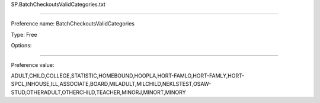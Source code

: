 SP.BatchCheckoutsValidCategories.txt

----------

Preference name: BatchCheckoutsValidCategories

Type: Free

Options: 

----------

Preference value: 



ADULT,CHILD,COLLEGE,STATISTIC,HOMEBOUND,HOOPLA,HORT-FAMLO,HORT-FAMLY,HORT-SPCL,INHOUSE,ILL,ASSOCIATE,BOARD,MILADULT,MILCHILD,NEKLSTEST,OSAW-STUD,OTHERADULT,OTHERCHILD,TEACHER,MINORJ,MINORT,MINORY

























